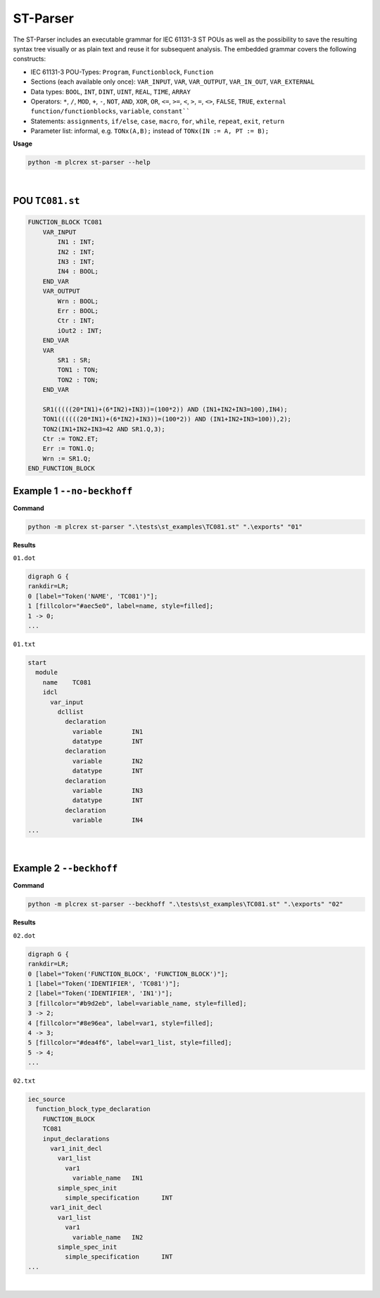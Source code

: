 ST-Parser
=========

.. st-parser:

The ST-Parser includes an executable grammar for IEC 61131-3 ST POUs as well as the possibility to save the
resulting syntax tree visually or as plain text and reuse it for subsequent analysis. The embedded grammar covers the following constructs:

* IEC 61131-3 POU-Types: ``Program``, ``Functionblock``, ``Function``
* Sections (each available only once): ``VAR_INPUT``, ``VAR``, ``VAR_OUTPUT``, ``VAR_IN_OUT``, ``VAR_EXTERNAL``
* Data types: ``BOOL``, ``INT``, ``DINT``, ``UINT``, ``REAL``, ``TIME``, ``ARRAY``
* Operators: ``*``, ``/``, ``MOD``, ``+``, ``-``, ``NOT``, ``AND``, ``XOR``, ``OR``, ``<=``, ``>=``, ``<``, ``>``, ``=``, ``<>``, ``FALSE``, ``TRUE``, ``external function/functionblocks``, ``variable``, ``constant````
* Statements: ``assignments``, ``if/else``, ``case``, ``macro``, ``for``, ``while``, ``repeat``, ``exit``, ``return``
* Parameter list: informal, e.g. ``TONx(A,B);`` instead of ``TONx(IN := A, PT := B);``


**Usage**

.. code-block:: console

    python -m plcrex st-parser --help

.. figure:: ../fig/st_parser_demo.png
    :align: center
    :width: 600px

|

POU ``TC081.st``
----------------

.. code-block:: console

    FUNCTION_BLOCK TC081
        VAR_INPUT
            IN1 : INT;
            IN2 : INT;
            IN3 : INT;
            IN4 : BOOL;
        END_VAR
        VAR_OUTPUT
            Wrn : BOOL;
            Err : BOOL;
            Ctr : INT;
            iOut2 : INT;
        END_VAR
        VAR
            SR1 : SR;
            TON1 : TON;
            TON2 : TON;
        END_VAR

        SR1(((((20*IN1)+(6*IN2)+IN3))=(100*2)) AND (IN1+IN2+IN3=100),IN4);
        TON1((((((20*IN1)+(6*IN2)+IN3))=(100*2)) AND (IN1+IN2+IN3=100)),2);
        TON2(IN1+IN2+IN3=42 AND SR1.Q,3);
        Ctr := TON2.ET;
        Err := TON1.Q;
        Wrn := SR1.Q;
    END_FUNCTION_BLOCK


Example 1 ``--no-beckhoff``
---------------------------

**Command**

.. code-block:: console

    python -m plcrex st-parser ".\tests\st_examples\TC081.st" ".\exports" "01"

**Results**

``01.dot``

.. code-block:: console

    digraph G {
    rankdir=LR;
    0 [label="Token('NAME', 'TC081')"];
    1 [fillcolor="#aec5e0", label=name, style=filled];
    1 -> 0;
    ...

``01.txt``

.. code-block:: console

    start
      module
        name	TC081
        idcl
          var_input
            dcllist
              declaration
                variable	IN1
                datatype	INT
              declaration
                variable	IN2
                datatype	INT
              declaration
                variable	IN3
                datatype	INT
              declaration
                variable	IN4
    ...

.. figure:: ../fig/TC081_AST.png
    :align: center
    :width: 600px

|

Example 2 ``--beckhoff``
---------------------------

**Command**

.. code-block:: console

    python -m plcrex st-parser --beckhoff ".\tests\st_examples\TC081.st" ".\exports" "02"

**Results**

``02.dot``

.. code-block:: console

    digraph G {
    rankdir=LR;
    0 [label="Token('FUNCTION_BLOCK', 'FUNCTION_BLOCK')"];
    1 [label="Token('IDENTIFIER', 'TC081')"];
    2 [label="Token('IDENTIFIER', 'IN1')"];
    3 [fillcolor="#b9d2eb", label=variable_name, style=filled];
    3 -> 2;
    4 [fillcolor="#8e96ea", label=var1, style=filled];
    4 -> 3;
    5 [fillcolor="#dea4f6", label=var1_list, style=filled];
    5 -> 4;
    ...

``02.txt``

.. code-block:: console

    iec_source
      function_block_type_declaration
        FUNCTION_BLOCK
        TC081
        input_declarations
          var1_init_decl
            var1_list
              var1
                variable_name	IN1
            simple_spec_init
              simple_specification	INT
          var1_init_decl
            var1_list
              var1
                variable_name	IN2
            simple_spec_init
              simple_specification	INT
    ...

.. figure:: ../fig/TC081_AST3.png
    :align: center
    :width: 600px

|